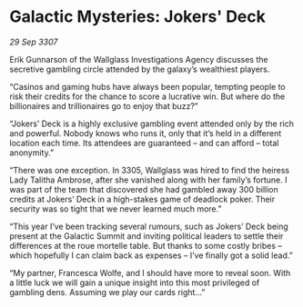 * Galactic Mysteries: Jokers' Deck

/29 Sep 3307/

Erik Gunnarson of the Wallglass Investigations Agency discusses the secretive gambling circle attended by the galaxy’s wealthiest players. 

“Casinos and gaming hubs have always been popular, tempting people to risk their credits for the chance to score a lucrative win. But where do the billionaires and trillionaires go to enjoy that buzz?” 

“Jokers’ Deck is a highly exclusive gambling event attended only by the rich and powerful. Nobody knows who runs it, only that it’s held in a different location each time. Its attendees are guaranteed – and can afford – total anonymity.” 

“There was one exception. In 3305, Wallglass was hired to find the heiress Lady Talitha Ambrose, after she vanished along with her family’s fortune. I was part of the team that discovered she had gambled away 300 billion credits at Jokers’ Deck in a high-stakes game of deadlock poker. Their security was so tight that we never learned much more.” 

“This year I’ve been tracking several rumours, such as Jokers’ Deck being present at the Galactic Summit and inviting political leaders to settle their differences at the roue mortelle table. But thanks to some costly bribes – which hopefully I can claim back as expenses – I’ve finally got a solid lead.” 

“My partner, Francesca Wolfe, and I should have more to reveal soon. With a little luck we will gain a unique insight into this most privileged of gambling dens. Assuming we play our cards right...”